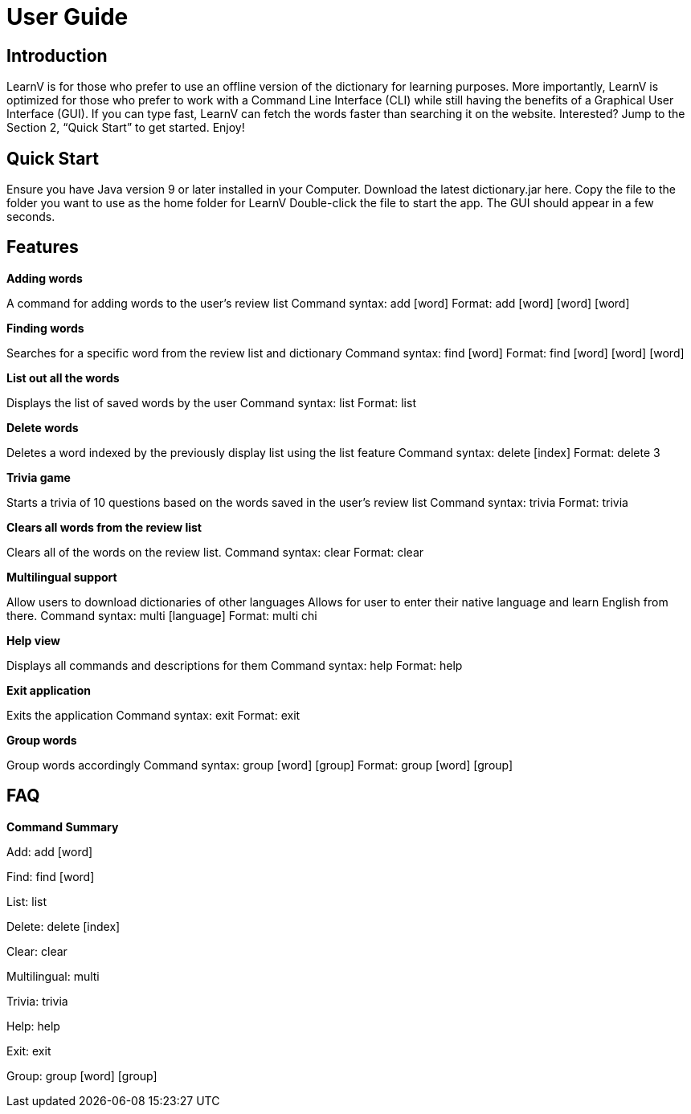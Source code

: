 = User Guide

== Introduction

LearnV is for those who prefer to use an offline version of the dictionary for learning purposes. More importantly, LearnV is optimized for those who prefer to work with a Command Line Interface (CLI) while still having the benefits of a Graphical User Interface (GUI). If you can type fast, LearnV can fetch the words faster than searching it on the website. Interested? Jump to the Section 2, “Quick Start” to get started. Enjoy!

== Quick Start
Ensure you have Java version 9 or later installed in your Computer.
Download the latest dictionary.jar here.
Copy the file to the folder you want to use as the home folder for LearnV
Double-click the file to start the app. The GUI should appear in a few seconds.

== Features
**Adding words**

A command for adding words to the user’s review list
Command syntax: add [word]
Format: add [word] [word] [word]

*Finding words*

Searches for a specific word from the review list and dictionary
Command syntax: find [word]
Format: find [word] [word] [word]

*List out all the words*

Displays the list of saved words by the user
Command syntax: list
Format: list

*Delete words*

Deletes a word indexed by the previously display list using the list feature
Command syntax: delete [index]
Format: delete 3

*Trivia game*

Starts a trivia of 10 questions based on the words saved in the user’s review list
Command syntax: trivia
Format: trivia

*Clears all words from the review list*

Clears all of the words on the review list.
Command syntax: clear
Format: clear

*Multilingual support*

Allow users to download dictionaries of other languages 
Allows for user to enter their native language and learn English from there.
Command syntax: multi [language]
Format: multi chi

*Help view*

Displays all commands and descriptions for them
Command syntax: help
Format: help

*Exit application*

Exits the application
Command syntax: exit
Format: exit

*Group words*

Group words accordingly
Command syntax: group [word] [group]
Format: group [word] [group]

== FAQ

*Command Summary*

Add: add [word]

Find: find [word]

List: list

Delete: delete [index]

Clear: clear

Multilingual: multi

Trivia: trivia

Help: help

Exit: exit

Group: group [word] [group]


